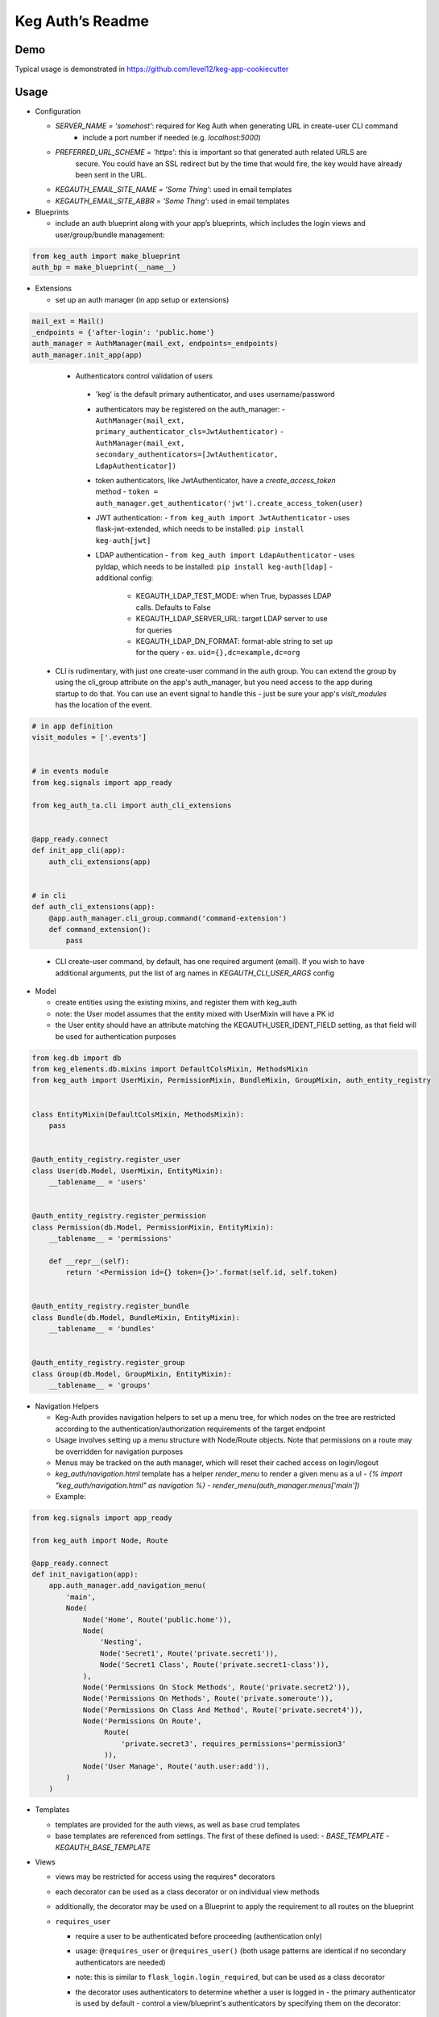 Keg Auth’s Readme
==========================================

.. image:: https://circleci.com/gh/level12/keg-auth.svg?&style=shield&circle-token=b90c5336d179f28df73d404a26924bc373840257
    :target: https://circleci.com/gh/level12/keg-auth

.. image:: https://codecov.io/github/level12/keg-auth/coverage.svg?branch=master&token=hl15MQRPeF
    :target: https://codecov.io/github/level12/keg-auth?branch=master

Demo
----

Typical usage is demonstrated in
https://github.com/level12/keg-app-cookiecutter

Usage
-----

-  Configuration

   -  `SERVER_NAME = 'somehost'`: required for Keg Auth when generating URL in create-user CLI command
       -  include a port number if needed (e.g. `localhost:5000`)
   -  `PREFERRED_URL_SCHEME = 'https'`: this is important so that generated auth related URLS are
        secure.  You could have an SSL redirect but by the time that would fire, the key would
        have already been sent in the URL.
   -  `KEGAUTH_EMAIL_SITE_NAME = 'Some Thing'`: used in email templates
   -  `KEGAUTH_EMAIL_SITE_ABBR = 'Some Thing'`: used in email templates

-  Blueprints

   -  include an auth blueprint along with your app’s blueprints, which includes the login views
      and user/group/bundle management:

.. code-block:: python

          from keg_auth import make_blueprint
          auth_bp = make_blueprint(__name__)

-  Extensions

   -  set up an auth manager (in app setup or extensions)

.. code-block:: python

          mail_ext = Mail()
          _endpoints = {'after-login': 'public.home'}
          auth_manager = AuthManager(mail_ext, endpoints=_endpoints)
          auth_manager.init_app(app)
..

    -  Authenticators control validation of users
      -  'keg' is the default primary authenticator, and uses username/password
      -  authenticators may be registered on the auth_manager:
         -  ``AuthManager(mail_ext, primary_authenticator_cls=JwtAuthenticator)``
         -  ``AuthManager(mail_ext, secondary_authenticators=[JwtAuthenticator, LdapAuthenticator])``
      -  token authenticators, like JwtAuthenticator, have a `create_access_token` method
         -  ``token = auth_manager.get_authenticator('jwt').create_access_token(user)``
      -  JWT authentication:
         -  ``from keg_auth import JwtAuthenticator``
         -  uses flask-jwt-extended, which needs to be installed: ``pip install keg-auth[jwt]``
      -  LDAP authentication
         -  ``from keg_auth import LdapAuthenticator``
         -  uses pyldap, which needs to be installed: ``pip install keg-auth[ldap]``
         -  additional config:
            -  KEGAUTH_LDAP_TEST_MODE: when True, bypasses LDAP calls. Defaults to False
            -  KEGAUTH_LDAP_SERVER_URL: target LDAP server to use for queries
            -  KEGAUTH_LDAP_DN_FORMAT: format-able string to set up for the query
               -  ex. ``uid={},dc=example,dc=org``

   -  CLI is rudimentary, with just one create-user command in the auth group. You can extend the
      group by using the cli_group attribute on the app's auth_manager, but you need access to the
      app during startup to do that. You can use an event signal to handle this - just be sure
      your app's `visit_modules` has the location of the event.

.. code-block:: python

          # in app definition
          visit_modules = ['.events']


          # in events module
          from keg.signals import app_ready

          from keg_auth_ta.cli import auth_cli_extensions


          @app_ready.connect
          def init_app_cli(app):
              auth_cli_extensions(app)


          # in cli
          def auth_cli_extensions(app):
              @app.auth_manager.cli_group.command('command-extension')
              def command_extension():
                  pass
..

   -  CLI create-user command, by default, has one required argument (email). If you wish to have
      additional arguments, put the list of arg names in `KEGAUTH_CLI_USER_ARGS` config

-  Model

   -  create entities using the existing mixins, and register them with
      keg_auth
   -  note: the User model assumes that the entity mixed with UserMixin
      will have a PK id
   -  the User entity should have an attribute matching the KEGAUTH_USER_IDENT_FIELD setting, as
      that field will be used for authentication purposes

.. code-block:: python

          from keg.db import db
          from keg_elements.db.mixins import DefaultColsMixin, MethodsMixin
          from keg_auth import UserMixin, PermissionMixin, BundleMixin, GroupMixin, auth_entity_registry


          class EntityMixin(DefaultColsMixin, MethodsMixin):
              pass


          @auth_entity_registry.register_user
          class User(db.Model, UserMixin, EntityMixin):
              __tablename__ = 'users'


          @auth_entity_registry.register_permission
          class Permission(db.Model, PermissionMixin, EntityMixin):
              __tablename__ = 'permissions'

              def __repr__(self):
                  return '<Permission id={} token={}>'.format(self.id, self.token)


          @auth_entity_registry.register_bundle
          class Bundle(db.Model, BundleMixin, EntityMixin):
              __tablename__ = 'bundles'


          @auth_entity_registry.register_group
          class Group(db.Model, GroupMixin, EntityMixin):
              __tablename__ = 'groups'

-  Navigation Helpers

   -  Keg-Auth provides navigation helpers to set up a menu tree, for which nodes on the tree are
      restricted according to the authentication/authorization requirements of the target endpoint
   -  Usage involves setting up a menu structure with Node/Route objects. Note that permissions on
      a route may be overridden for navigation purposes
   -  Menus may be tracked on the auth manager, which will reset their cached access on
      login/logout
   -  `keg_auth/navigation.html` template has a helper `render_menu` to render a given menu as a ul
      -  `{% import "keg_auth/navigation.html" as navigation %}`
      -  `render_menu(auth_manager.menus['main'])`
   -  Example:

.. code-block:: python

          from keg.signals import app_ready

          from keg_auth import Node, Route

          @app_ready.connect
          def init_navigation(app):
              app.auth_manager.add_navigation_menu(
                  'main',
                  Node(
                      Node('Home', Route('public.home')),
                      Node(
                          'Nesting',
                          Node('Secret1', Route('private.secret1')),
                          Node('Secret1 Class', Route('private.secret1-class')),
                      ),
                      Node('Permissions On Stock Methods', Route('private.secret2')),
                      Node('Permissions On Methods', Route('private.someroute')),
                      Node('Permissions On Class And Method', Route('private.secret4')),
                      Node('Permissions On Route',
                           Route(
                               'private.secret3', requires_permissions='permission3'
                           )),
                      Node('User Manage', Route('auth.user:add')),
                  )
              )


-  Templates

   -  templates are provided for the auth views, as well as base crud templates
   -  base templates are referenced from settings. The first of these defined is used:
      -  `BASE_TEMPLATE`
      -  `KEGAUTH_BASE_TEMPLATE`

-  Views

   -  views may be restricted for access using the requires\* decorators
   -  each decorator can be used as a class decorator or on individual
      view methods
   -  additionally, the decorator may be used on a Blueprint to apply the requirement to all
      routes on the blueprint
   -  ``requires_user``

      -  require a user to be authenticated before proceeding
         (authentication only)
      -  usage: ``@requires_user`` or ``@requires_user()`` (both usage
         patterns are identical if no secondary authenticators are needed)
      -  note: this is similar to ``flask_login.login_required``, but
         can be used as a class decorator
      -  the decorator uses authenticators to determine whether a user is logged in
         -  the primary authenticator is used by default
         -  control a view/blueprint's authenticators by specifying them on the decorator:
            -  ``@requires_user(authenticators='jwt')``
            -  ``@requires_user(authenticators=['keg', 'jwt'])``

   -  ``requires_permissions``

      -  require a user to be conditionally authorized before proceeding
         (authentication + authorization)
      -  ``has_any`` and ``has_all`` helpers can be used to construct
         complex conditions, using string permission tokens, nested
         helpers, and callable methods
      -  authenticators are used as in `requires_user`
      -  usage:

         -  ``@requires_permissions(('token1', 'token2'))``
         -  ``@requires_permissions(('token1', 'token2'), authenticators='jwt')``
         -  ``@requires_permissions(has_any('token1', 'token2'))``
         -  ``@requires_permissions(has_all('token1', 'token2'))``
         -  ``@requires_permissions(has_all(has_any('token1', 'token2'), 'token3'))``
         -  ``@requires_permissions(custom_authorization_callable that takes user arg)``

   -  a standard CRUD view is provided which has add, edit, delete, and list "actions"

      - ``from keg_auth import CrudView``
      - because the standard action routes are predefined, you can assign specific permission(s) to
        them in the view's `permissions` dictionary, keyed by action (e.g. `permissions['add'] = 'foo'`)

User Login During Testing
-------------------------

This library provides ``keg_auth.testing.AuthTestApp`` which is a
sub-class of ``flask_webtest.TestApp`` to make it easy to set the
logged-in user during testing:

.. code-block:: python

    from keg_auth.testing import AuthTestApp

    class TestViews(object):

        def setup(self):
            ents.User.delete_cascaded()

        def test_authenticated_client(self):
            """
                Demonstrate logging in at the client level.  The login will apply to all requests made
                by this client.
            """
            user = ents.User.testing_create()
            client = AuthTestApp(flask.current_app, user=user)
            resp = client.get('/secret2', status=200)
            assert resp.text == 'secret2'

        def test_authenticated_request(self):
            """
                Demonstrate logging in at the request level.  The login will only apply to one request.
            """
            user = ents.User.testing_create()
            client = AuthTestApp(flask.current_app)

            resp = client.get('/secret-page', status=200, user=user)
            assert resp.text == 'secret-page'

            # User should only stick around for a single request (and will get a 302 redirect to the)
            # login view.
            client.get('/secret-page', status=302)

For having a user with permissions logged in for tests, the
``login_client_with_permissions`` helper is provided. Note: the
developer is responsible to ensure token strings provided are in the
database.

.. code-block:: python

    from keg_auth.testing import login_client_with_permissions

    # can be called with token strings, Permission instances, or both
    # returns a tuple with an AuthTestApp instance and a User instance
    client, user = login_client_with_permissions('permission1', 'permission2', ...)

A helper class is also provided to set up a client and user, given the
permissions specified on the class definition:

.. code-block:: python

    from keg_auth.testing import ViewTestBase

    class TestMyView(ViewTestBase):
        permissions = 'permission1', 'permission2', ...

        def test_get(self):
            self.client.get('/foo')
